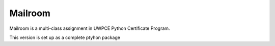 ########
Mailroom
########

Mailroom is a multi-class assignment in UWPCE Python Certificate Program.

This version is set up as a complete ptyhon package



